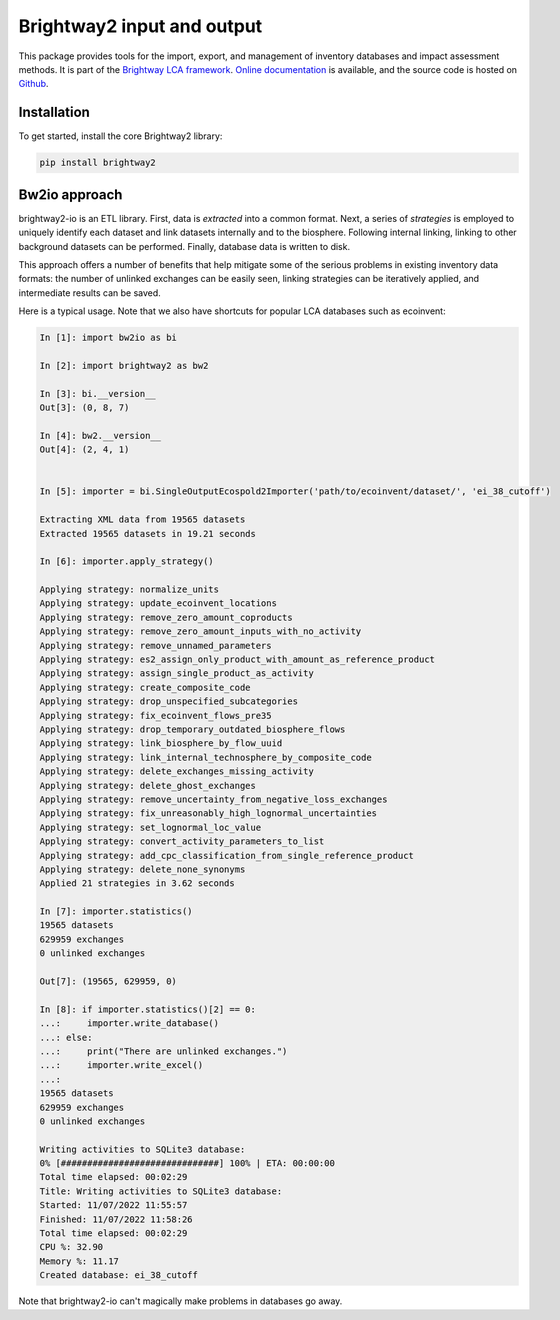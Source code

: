 Brightway2 input and output
===========================

.. image:: https://img.shields.io/pypi/v/bw2io.svg
   :target: https://pypi.org/project/bw2io/
   :alt: bw2io pypi version
   
.. image:: https://img.shields.io/conda/vn/conda-forge/bw2io.svg
   :target: https://anaconda.org/conda-forge/bw2io
   :alt: bw2io conda-forge version

.. image:: https://ci.appveyor.com/api/projects/status/7dox9te430eb2f8h?svg=true
   :target: https://ci.appveyor.com/project/cmutel/brightway2-io
   :alt: bw2io appveyor build status

.. image:: https://coveralls.io/repos/bitbucket/cmutel/brightway2-io/badge.svg?branch=master
    :target: https://coveralls.io/bitbucket/cmutel/brightway2-io?branch=default
    :alt: Test coverage report

This package provides tools for the import, export, and management of inventory databases and impact assessment methods. It is part of the `Brightway LCA framework <https://brightway.dev/>`_. `Online documentation <https://2.docs.brightway.dev/>`_ is available, and the source code is hosted on `Github <https://github.com/brightway-lca/brightway2-io>`_.

Installation
------------

To get started, install the core Brightway2 library:

.. code-block:: bash

   pip install brightway2


Bw2io approach
---------------

brightway2-io is an ETL library. First, data is *extracted* into a common format. Next, a series of *strategies* is employed to uniquely identify each dataset and link datasets internally and to the biosphere. Following internal linking, linking to other background datasets can be performed. Finally, database data is written to disk.

This approach offers a number of benefits that help mitigate some of the serious problems in existing inventory data formats: the number of unlinked exchanges can be easily seen, linking strategies can be iteratively applied, and intermediate results can be saved.

Here is a typical usage. Note that we also have shortcuts for popular LCA databases such as ecoinvent:

.. code-block:: ipython

   In [1]: import bw2io as bi

   In [2]: import brightway2 as bw2

   In [3]: bi.__version__
   Out[3]: (0, 8, 7)

   In [4]: bw2.__version__
   Out[4]: (2, 4, 1)


   In [5]: importer = bi.SingleOutputEcospold2Importer('path/to/ecoinvent/dataset/', 'ei_38_cutoff')

   Extracting XML data from 19565 datasets
   Extracted 19565 datasets in 19.21 seconds

   In [6]: importer.apply_strategy()

   Applying strategy: normalize_units
   Applying strategy: update_ecoinvent_locations
   Applying strategy: remove_zero_amount_coproducts
   Applying strategy: remove_zero_amount_inputs_with_no_activity
   Applying strategy: remove_unnamed_parameters
   Applying strategy: es2_assign_only_product_with_amount_as_reference_product
   Applying strategy: assign_single_product_as_activity
   Applying strategy: create_composite_code
   Applying strategy: drop_unspecified_subcategories
   Applying strategy: fix_ecoinvent_flows_pre35
   Applying strategy: drop_temporary_outdated_biosphere_flows
   Applying strategy: link_biosphere_by_flow_uuid
   Applying strategy: link_internal_technosphere_by_composite_code
   Applying strategy: delete_exchanges_missing_activity
   Applying strategy: delete_ghost_exchanges
   Applying strategy: remove_uncertainty_from_negative_loss_exchanges
   Applying strategy: fix_unreasonably_high_lognormal_uncertainties
   Applying strategy: set_lognormal_loc_value
   Applying strategy: convert_activity_parameters_to_list
   Applying strategy: add_cpc_classification_from_single_reference_product
   Applying strategy: delete_none_synonyms
   Applied 21 strategies in 3.62 seconds

   In [7]: importer.statistics()
   19565 datasets
   629959 exchanges
   0 unlinked exchanges

   Out[7]: (19565, 629959, 0)

   In [8]: if importer.statistics()[2] == 0:
   ...:     importer.write_database()
   ...: else:
   ...:     print("There are unlinked exchanges.")
   ...:     importer.write_excel()
   ...: 
   19565 datasets
   629959 exchanges
   0 unlinked exchanges

   Writing activities to SQLite3 database:
   0% [##############################] 100% | ETA: 00:00:00
   Total time elapsed: 00:02:29
   Title: Writing activities to SQLite3 database:
   Started: 11/07/2022 11:55:57
   Finished: 11/07/2022 11:58:26
   Total time elapsed: 00:02:29
   CPU %: 32.90
   Memory %: 11.17
   Created database: ei_38_cutoff


Note that brightway2-io can't magically make problems in databases go away.

